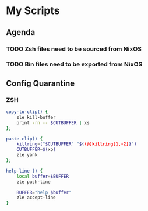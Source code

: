 * My Scripts
** Agenda
*** TODO Zsh files need to be sourced from NixOS
*** TODO Bin files need to be exported from NixOS
** Config Quarantine
*** ZSH
#+BEGIN_SRC sh
  copy-to-clip() {
      zle kill-buffer
      print -rn -- $CUTBUFFER | xs
  }; 

#+END_SRC

#+BEGIN_SRC sh
  paste-clip() {
      killring=("$CUTBUFFER" "${(@)killring[1,-2]}")
      CUTBUFFER=$(xp)
      zle yank
  };
#+END_SRC


#+BEGIN_SRC sh
  help-line () {
      local buffer=$BUFFER
      zle push-line

      BUFFER="help $buffer"
      zle accept-line
  }

#+END_SRC
#+BEGIN_SRC sh
#+END_SRC
